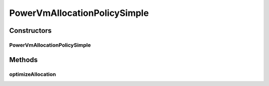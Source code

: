 .. java:import:: java.util Collections

.. java:import:: java.util List

.. java:import:: java.util Map

.. java:import:: org.cloudbus.cloudsim.hosts Host

.. java:import:: org.cloudbus.cloudsim.vms Vm

.. java:import:: org.cloudsimplus.autoscaling VerticalVmScaling

PowerVmAllocationPolicySimple
=============================

.. java:package:: org.cloudbus.cloudsim.allocationpolicies.power
   :noindex:

.. java:type:: public class PowerVmAllocationPolicySimple extends PowerVmAllocationPolicyAbstract

   A simple VM allocation policy that does \ **not**\  perform any optimization on VM allocation.

   If you are using any algorithms, policies or workload included in the power package please cite the following paper:

   ..

   * \ `Anton Beloglazov, and Rajkumar Buyya, "Optimal Online Deterministic Algorithms and Adaptive Heuristics for Energy and Performance Efficient Dynamic Consolidation of Virtual Machines in Cloud Data Centers", Concurrency and Computation: Practice and Experience (CCPE), Volume 24, Issue 13, Pages: 1397-1420, John Wiley & Sons, Ltd, New York, USA, 2012 <http://dx.doi.org/10.1002/cpe.1867>`_\

   :author: Anton Beloglazov

Constructors
------------
PowerVmAllocationPolicySimple
^^^^^^^^^^^^^^^^^^^^^^^^^^^^^

.. java:constructor:: public PowerVmAllocationPolicySimple()
   :outertype: PowerVmAllocationPolicySimple

   Instantiates a new PowerVmAllocationPolicySimple.

Methods
-------
optimizeAllocation
^^^^^^^^^^^^^^^^^^

.. java:method:: @Override public Map<Vm, Host> optimizeAllocation(List<? extends Vm> vmList)
   :outertype: PowerVmAllocationPolicySimple

   The method in this VmAllocationPolicy doesn't perform any VM placement optimization and, in fact, has no effect.

   :param vmList: the list of VMs
   :return: an empty map to indicate that it never performs optimization


